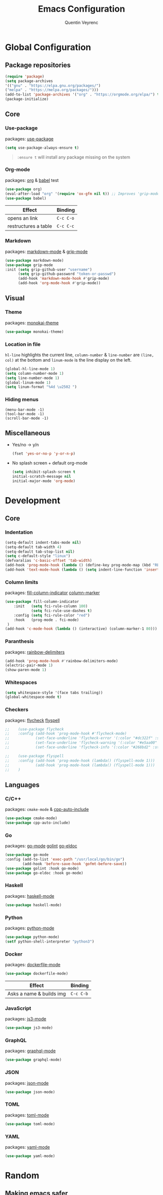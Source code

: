 #+TITLE: Emacs Configuration
#+AUTHOR: Quentin Veyrenc
#+DOTFILES: https://github.com/VrncQuentin/dotfiles

* Global Configuration
** Package repositories

   #+BEGIN_SRC emacs-lisp
   (require 'package)
   (setq package-archives
   '(("gnu" . "https://elpa.gnu.org/packages/")
   ("melpa" . "https://melpa.org/packages/")))
   (add-to-list 'package-archives '("org" . "https://orgmode.org/elpa/") t)
   (package-initialize)
   #+END_SRC

** Core
*** Use-package
    packages: [[https://github.com/jwiegley/use-package][use-package]]

    #+BEGIN_SRC emacs-lisp
    (setq use-package-always-ensure t)
    #+END_SRC

    #+BEGIN_QUOTE
    ~:ensure t~ will install any package missing on the system
    #+END_QUOTE

*** Org-mode
    packages: [[https://orgmode.org/][org]] & [[https://orgmode.org/worg/org-contrib/babel/intro.html][babel]] test

    #+BEGIN_SRC emacs-lisp
    (use-package org)
    (eval-after-load "org" '(require 'ox-gfm nil t)) ;; Improves 'grip-mode' rendering
    (use-package babel)
    #+END_SRC

    | Effect               | Binding   |
    |----------------------+-----------|
    | opens an link        | ~C-c C-o~ |
    |----------------------+-----------|
    | restructures a table | ~C-c C-c~ |
    |----------------------+-----------|

*** Markdown
    packages: [[https://www.emacswiki.org/emacs/MarkdownMode][markdown-mode]] & [[https://github.com/seagle0128/grip-mode][grip-mode]]

    #+BEGIN_SRC emacs-lisp
    (use-package markdown-mode)
    (use-package grip-mode
    :init (setq grip-github-user "username")
          (setq grip-github-password "token-or-passwd")
          (add-hook 'markdown-mode-hook #'grip-mode)
          (add-hook 'org-mode-hook #'grip-mode))
    #+END_SRC

** Visual
*** Theme
    packages: [[https://github.com/oneKelvinSmith/monokai-emacs][monokai-theme]]

    #+BEGIN_SRC emacs-lisp
    (use-package monokai-theme)
    #+END_SRC

*** Location in file
    ~hl-line~ highlights the current line,
    ~column-number~ & ~line-number~ are ~(line, col)~ at the bottom and
    ~linum-mode~ is the line display on the left.

    #+BEGIN_SRC emacs-lisp
    (global-hl-line-mode 1)
    (setq column-number-mode 1)
    (setq line-number-mode 1)
    (global-linum-mode 1)
    (setq linum-format "%4d \u2502 ")
    #+END_SRC

*** Hiding menus

    #+BEGIN_SRC
    (menu-bar-mode -1)
    (tool-bar-mode -1)
    (scroll-bar-mode -1)
    #+END_SRC

** Miscellaneous
   - Yes/no -> y/n
     #+BEGIN_SRC emacs-lisp
     (fset 'yes-or-no-p 'y-or-n-p)
     #+END_SRC
   - No splash screen + default org-mode
     #+BEGIN_SRC emacs-lisp
     (setq inhibit-splash-screen t
     initial-scratch-message nil
     initial-major-mode 'org-mode)
     #+END_SRC

* Development
** Core
*** Indentation

   #+BEGIN_SRC emacs-lisp
   (setq-default indent-tabs-mode nil)
   (setq-default tab-width 4)
   (setq-default tab-stop-list nil)
   (setq c-default-style "linux")
   (defvaralias 'c-basic-offset 'tab-width)
   (add-hook 'prog-mode-hook (lambda () (define-key prog-mode-map (kbd "RET") 'newline-and-indent)))
   (add-hook 'text-mode-hook (lambda () (setq indent-line-function 'insert-tab)))
   #+END_SRC

*** Column limits
    packages: [[https://www.emacswiki.org/emacs/FillColumnIndicator][fill-column-indicator]] [[https://www.emacswiki.org/emacs/ColumnMarker][column-marker]]

    #+BEGIN_SRC emacs-lisp
    (use-package fill-column-indicator
        :init   (setq fci-rule-column 100)
                (setq fci-rule-use-dashes t)
        :config (setq fci-rule-color "red")
        :hook   (prog-mode . fci-mode)
     )
    (add-hook 'c-mode-hook (lambda () (interactive) (column-marker-1 80)))
    #+END_SRC

*** Paranthesis
    packages: [[https://www.emacswiki.org/emacs/RainbowDelimiters][rainbow-delimiters]]

    #+BEGIN_SRC emacs-lisp
    (add-hook 'prog-mode-hook #'rainbow-delimiters-mode)
    (electric-pair-mode 1)
    (show-paren-mode 1)
    #+END_SRC

*** Whitespaces

    #+BEGIN_SRC emacs-lisp
    (setq whitespace-style '(face tabs trailing))
    (global-whitespace-mode t)
    #+END_SRC

*** Checkers
    packages: [[https://www.flycheck.org/en/latest/][flycheck]] [[https://www.emacswiki.org/emacs/FlySpell][flyspell]]

    #+BEGIN_SRC emacs-lisp
;;    (use-package flycheck
;;    :config (add-hook 'prog-mode-hook #'flycheck-mode)
;;            (set-face-underline 'flycheck-error '(:color "#dc322f" :style line))
;;            (set-face-underline 'flycheck-warning '(:color "#e5aa00" :style line))
;;            (set-face-underline 'flycheck-info '(:color "#268bd2" :style line)))

;;    (use-package flyspell
;;    :config (add-hook 'prog-mode-hook (lambda() (flyspell-mode 1)))
;;            (add-hook 'prog-mode-hook (lambda() (flyspell-mode 1)))
;;    )
    #+END_SRC

** Languages
*** C/C++
    packages: ~cmake-mode~ & [[https://github.com/emacsorphanage/cpp-auto-include][cpp-auto-include]]

    #+BEGIN_SRC emacs-lisp
    (use-package cmake-mode)
    (use-package cpp-auto-include)
    #+END_SRC

*** Go
    packages: [[https://github.com/dominikh/go-mode.el][go-mode]] [[https://github.com/golang/lint][golint]] [[https://github.com/emacsorphanage/go-eldoc][go-eldoc]]

   #+BEGIN_SRC emacs-lisp
   (use-package go-mode
   :config (add-to-list 'exec-path "/usr/local/go/bin/go")
           (add-hook 'before-save-hook 'gofmt-before-save))
   (use-package golint :hook go-mode)
   (use-package go-eldoc :hook go-mode)
   #+END_SRC

*** Haskell
    packages: [[https://github.com/haskell/haskell-mode][haskell-mode]]

    #+BEGIN_SRC emacs-lisp
    (use-package haskell-mode)
    #+END_SRC

*** Python
    packages: [[https://www.emacswiki.org/emacs/PythonProgrammingInEmacs][python-mode]]

    #+BEGIN_SRC emacs-lisp
    (use-package python-mode)
    (setf python-shell-interpreter "python3")
    #+END_SRC

*** Docker
    packages: [[https://github.com/spotify/dockerfile-mode][dockerfile-mode]]

    #+BEGIN_SRC emacs-lisp
    (use-package dockerfile-mode)
    #+END_SRC

    | Effect                   | Binding   |
    |--------------------------+-----------|
    | Asks a name & builds img | ~C-c C-b~ |
    |--------------------------+-----------|

*** JavaScript
    packages: [[https://github.com/tamzinblake/js3-mode][js3-mode]]

    #+BEGIN_SRC emacs-lisp
    (use-package js3-mode)
    #+END_SRC

*** GraphQL
    packages: [[https://github.com/davazp/graphql-mode][graphql-mode]]

    #+BEGIN_SRC emacs-lisp
    (use-package graphql-mode)
    #+END_SRC

*** JSON
    packages: [[https://www.emacswiki.org/emacs/JSON][json-mode]]

    #+BEGIN_SRC emacs-lisp
    (use-package json-mode)
    #+END_SRC

*** TOML
    packages: [[https://github.com/dryman/toml-mode.el][toml-mode]]

    #+BEGIN_SRC emacs-lisp
    (use-package toml-mode)
    #+END_SRC

*** YAML
    packages: [[https://www.emacswiki.org/emacs/YamlMode][yaml-mode]]

    #+BEGIN_SRC emacs-lisp
    (use-package yaml-mode)
    #+END_SRC

* Random
** Making emacs safer

    #+BEGIN_SRC emacs-lisp
    (setq tls-checktrust t)
    (let ((trustfile
        (replace-regexp-in-string
         "\\\\" "/"
        (replace-regexp-in-string
         "\n" ""
         (shell-command-to-string (concat "python3 -m certifi"))))))
    (setq tls-program
        (list
         (format "gnutls-cli%s --x509cafile %s -p %%p %%h"
                 (if (eq window-system 'w32) ".exe" "") trustfile)))
    (setq gnutls-verify-error t)
    (setq gnutls-trustfiles (list trustfile)))
    #+END_SRC

** Functions

   #+BEGIN_SRC emacs-lisp
   (defun puff-dunno ()
       "Insert an ASCII dunno at cursor."
       (interactive)
       (insert (format "¯\\_(ツ)_/¯")))

    (defun dv-puff-clean-buffer ()
      "Cleans the buffer by re-indenting, removing tabs and trailing whitespace."
        (interactive)
        (delete-trailing-whitespace)
        (save-excursion
            (replace-regexp "^\n\\{3,\\}" "\n\n" nil (point-min) (point-max)))
        (untabify (point-min) (point-max)))
    (global-set-key (kbd "C-c x") 'dv-puff-clean-buffer)
   #+END_SRC

    | Effect                | Binding |
    |-----------------------+---------|
    | Cleans up curr buffer | ~C-c x~ |
    |-----------------------+---------|

* In consideration
    - [[http://web-mode.org/][web-mode]]
    - [[https://github.com/ndmitchell/hlint#emacs-integration][hlint]]
    - [[https://github.com/Silex/docker.el][docker.el]]
    - [[https://github.com/Alexander-Miller/treemacs][treemacs]]
    - [[https://github.com/emacs-typescript/typescript.el][typescript-mode]]

* Documentation
** Sources
   - [[https://orgmode.org][org-mode]]
     - [[https://orgmode.org/worg/org-faq.html][FAQ]]
     - [[https://orgmode.org/org.pdf][Man]] (PDF)
     - [[https://orgmode.org/orgguide.pdf][Guide]] (Compact PDF)
   - [[https://github.com/jwiegley/use-package][use-package]]
   - [[https://melpa.org][Melpa]]
   - [[https://github.com/DiegoVicen/my-emacs#making-emacs-secure][Making Emacs safer]]

** Inspirations
   - [[https://github.com/DiegoVicen/my-emacs][Diego Vicen's emacs]]
   - [[https://github.com/himmAllRight/dotfiles/tree/master/emacs][himmAllRight's emacs]]

